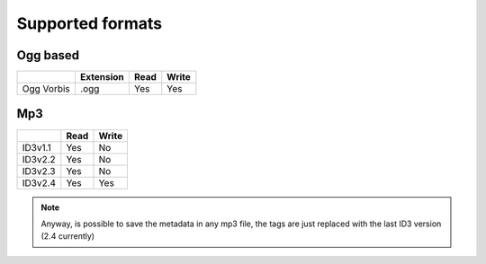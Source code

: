 =================
Supported formats
=================


Ogg based
---------

+------------+-----------+------+-------+
|            | Extension | Read | Write |
+============+===========+======+=======+
| Ogg Vorbis |   .ogg    | Yes  | Yes   |
+------------+-----------+------+-------+

Mp3
---

+------------+------+-------+
|            | Read | Write |
+============+======+=======+
| ID3v1.1    | Yes  | No    |
+------------+------+-------+
| ID3v2.2    | Yes  | No    |
+------------+------+-------+
| ID3v2.3    | Yes  | No    |
+------------+------+-------+
| ID3v2.4    | Yes  | Yes   |
+------------+------+-------+

.. note::

    Anyway, is possible to save the metadata in any mp3 file, the tags are just
    replaced with the last ID3 version (2.4 currently)
